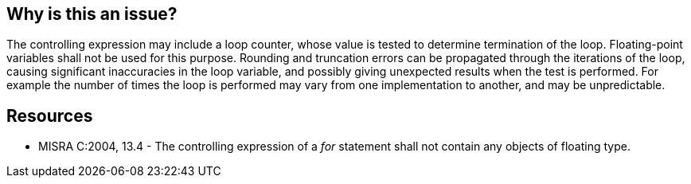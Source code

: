 == Why is this an issue?

The controlling expression may include a loop counter, whose value is tested to determine termination of the loop. Floating-point variables shall not be used for this purpose. Rounding and truncation errors can be propagated through the iterations of the loop, causing significant inaccuracies in the loop variable, and possibly giving unexpected results when the test is performed. For example the number of times the loop is performed may vary from one implementation to another, and may be unpredictable.


== Resources

* MISRA C:2004, 13.4 - The controlling expression of a _for_ statement shall not contain any objects of floating type.


ifdef::env-github,rspecator-view[]
'''
== Comments And Links
(visible only on this page)

=== duplicates: S887

endif::env-github,rspecator-view[]
